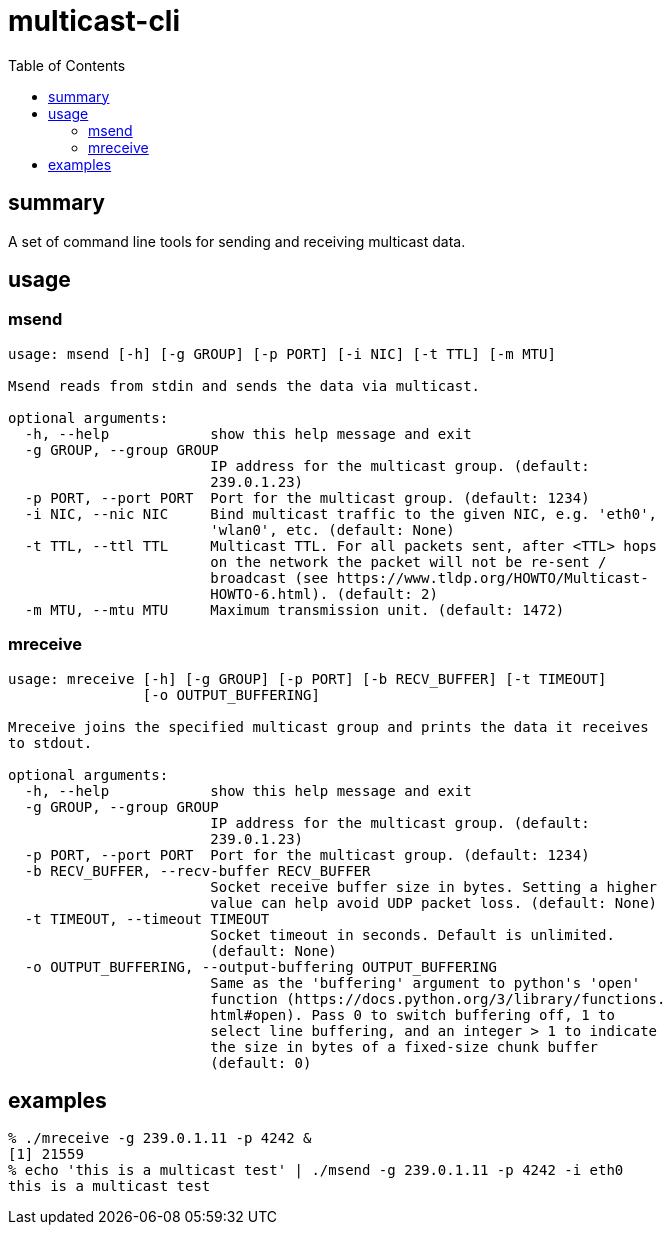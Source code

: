 # multicast-cli
:toc:
:toclevels: 5

## summary
A set of command line tools for sending and receiving multicast data.

## usage

### msend
....
usage: msend [-h] [-g GROUP] [-p PORT] [-i NIC] [-t TTL] [-m MTU]

Msend reads from stdin and sends the data via multicast.

optional arguments:
  -h, --help            show this help message and exit
  -g GROUP, --group GROUP
                        IP address for the multicast group. (default:
                        239.0.1.23)
  -p PORT, --port PORT  Port for the multicast group. (default: 1234)
  -i NIC, --nic NIC     Bind multicast traffic to the given NIC, e.g. 'eth0',
                        'wlan0', etc. (default: None)
  -t TTL, --ttl TTL     Multicast TTL. For all packets sent, after <TTL> hops
                        on the network the packet will not be re-sent /
                        broadcast (see https://www.tldp.org/HOWTO/Multicast-
                        HOWTO-6.html). (default: 2)
  -m MTU, --mtu MTU     Maximum transmission unit. (default: 1472)
....

### mreceive
....
usage: mreceive [-h] [-g GROUP] [-p PORT] [-b RECV_BUFFER] [-t TIMEOUT]
                [-o OUTPUT_BUFFERING]

Mreceive joins the specified multicast group and prints the data it receives
to stdout.

optional arguments:
  -h, --help            show this help message and exit
  -g GROUP, --group GROUP
                        IP address for the multicast group. (default:
                        239.0.1.23)
  -p PORT, --port PORT  Port for the multicast group. (default: 1234)
  -b RECV_BUFFER, --recv-buffer RECV_BUFFER
                        Socket receive buffer size in bytes. Setting a higher
                        value can help avoid UDP packet loss. (default: None)
  -t TIMEOUT, --timeout TIMEOUT
                        Socket timeout in seconds. Default is unlimited.
                        (default: None)
  -o OUTPUT_BUFFERING, --output-buffering OUTPUT_BUFFERING
                        Same as the 'buffering' argument to python's 'open'
                        function (https://docs.python.org/3/library/functions.
                        html#open). Pass 0 to switch buffering off, 1 to
                        select line buffering, and an integer > 1 to indicate
                        the size in bytes of a fixed-size chunk buffer
                        (default: 0)
....

## examples
....
% ./mreceive -g 239.0.1.11 -p 4242 &
[1] 21559
% echo 'this is a multicast test' | ./msend -g 239.0.1.11 -p 4242 -i eth0
this is a multicast test
....
